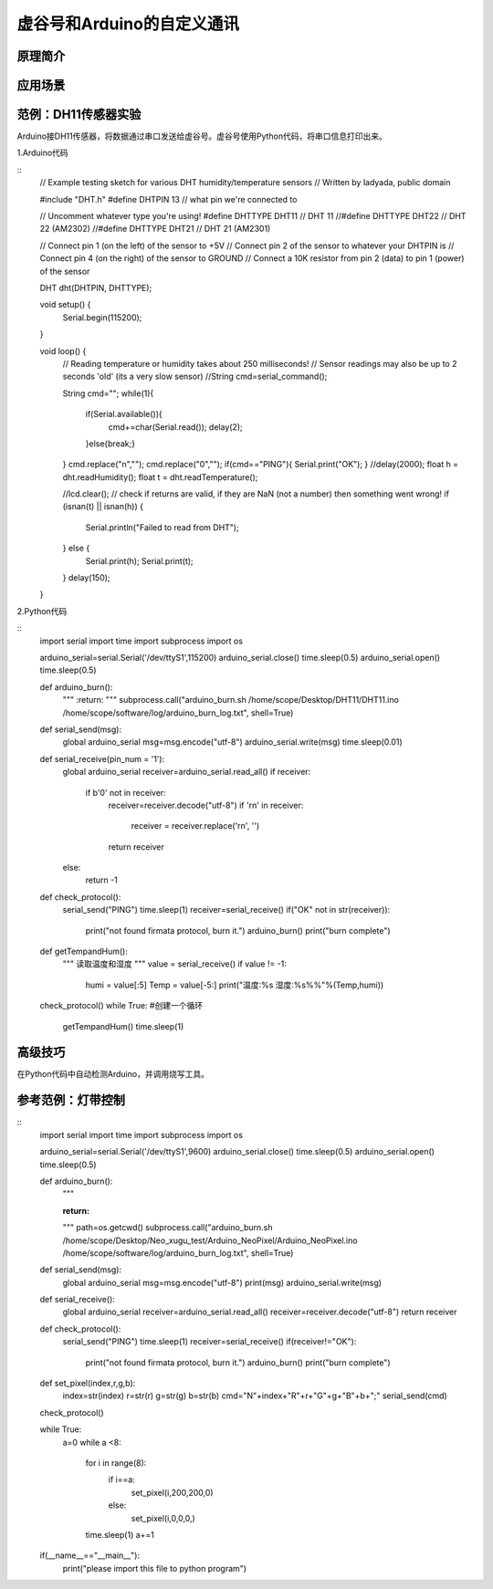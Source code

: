 ﻿
虚谷号和Arduino的自定义通讯
==========================================

原理简介
----------------------


应用场景
---------------------


范例：DH11传感器实验
----------------------------

Arduino接DH11传感器，将数据通过串口发送给虚谷号。虚谷号使用Python代码，将串口信息打印出来。


1.Arduino代码

::
    // Example testing sketch for various DHT humidity/temperature sensors
    // Written by ladyada, public domain

    #include "DHT.h"
    #define DHTPIN 13     // what pin we're connected to

    // Uncomment whatever type you're using!
    #define DHTTYPE DHT11   // DHT 11 
    //#define DHTTYPE DHT22   // DHT 22  (AM2302)
    //#define DHTTYPE DHT21   // DHT 21 (AM2301)

    // Connect pin 1 (on the left) of the sensor to +5V
    // Connect pin 2 of the sensor to whatever your DHTPIN is
    // Connect pin 4 (on the right) of the sensor to GROUND
    // Connect a 10K resistor from pin 2 (data) to pin 1 (power) of the sensor

    DHT dht(DHTPIN, DHTTYPE);

    void setup() {
      Serial.begin(115200); 
    }

    void loop() {
      // Reading temperature or humidity takes about 250 milliseconds!
      // Sensor readings may also be up to 2 seconds 'old' (its a very slow sensor)
      //String cmd=serial_command();

      String cmd="";
      while(1){
        if(Serial.available()){
          cmd+=char(Serial.read());
          delay(2);

        }else{break;}  
      }
      cmd.replace("\n","");
      cmd.replace("\0","");
      if(cmd=="PING"){
      Serial.print("OK");
      }
      //delay(2000);
      float h = dht.readHumidity();
      float t = dht.readTemperature();

      //lcd.clear();
      // check if returns are valid, if they are NaN (not a number) then something went wrong!
      if (isnan(t) || isnan(h)) {
        Serial.println("Failed to read from DHT");
      } else {
        Serial.print(h);
        Serial.print(t);
      }
      delay(150);
    }


2.Python代码

::
    import serial
    import time
    import subprocess
    import os

    arduino_serial=serial.Serial('/dev/ttyS1',115200)
    arduino_serial.close()
    time.sleep(0.5)
    arduino_serial.open()
    time.sleep(0.5)

    def arduino_burn():
            """
            :return:
            """
            subprocess.call("arduino_burn.sh /home/scope/Desktop/DHT11/DHT11.ino /home/scope/software/log/arduino_burn_log.txt", shell=True)

    def serial_send(msg):
        global arduino_serial
        msg=msg.encode("utf-8")
        arduino_serial.write(msg)
        time.sleep(0.01)

    def serial_receive(pin_num = '1'):
        global arduino_serial
        receiver=arduino_serial.read_all()
        if receiver:
            if b'\0' not in receiver:
                receiver=receiver.decode("utf-8")
                if '\r\n' in receiver:
                    receiver = receiver.replace('\r\n', '')
                return receiver
        else:
            return -1

    def check_protocol():
        serial_send("PING")
        time.sleep(1)
        receiver=serial_receive()
        if("OK" not in str(receiver)):
            print("not found firmata protocol, burn it.")
            arduino_burn()
            print("burn complete")

    def getTempandHum():
        """
        读取温度和湿度
        """
        value = serial_receive()
        if value != -1:
            humi = value[:5]
            Temp = value[-5:]
            print("温度:%s 湿度:%s%%"%(Temp,humi))

    check_protocol()
    while True: #创建一个循环
        getTempandHum()
        time.sleep(1)


高级技巧
------------------

在Python代码中自动检测Arduino，并调用烧写工具。

参考范例：灯带控制
---------------------------



::
    import serial
    import time
    import subprocess
    import os

    arduino_serial=serial.Serial('/dev/ttyS1',9600)
    arduino_serial.close()
    time.sleep(0.5)
    arduino_serial.open()
    time.sleep(0.5)

    def arduino_burn():
        """

        :return:
        """
        path=os.getcwd()
        subprocess.call("arduino_burn.sh /home/scope/Desktop/Neo_xugu_test/Arduino_NeoPixel/Arduino_NeoPixel.ino /home/scope/software/log/arduino_burn_log.txt", shell=True)

    def serial_send(msg):
        global arduino_serial
        msg=msg.encode("utf-8")
        print(msg)
        arduino_serial.write(msg)

    def serial_receive():
        global arduino_serial
        receiver=arduino_serial.read_all()
        receiver=receiver.decode("utf-8")
        return receiver

    def check_protocol():
        serial_send("PING")
        time.sleep(1)
        receiver=serial_receive()
        if(receiver!="OK"):
            print("not found firmata protocol, burn it.")
            arduino_burn()
            print("burn complete")

    def set_pixel(index,r,g,b):
        index=str(index)
        r=str(r)
        g=str(g)
        b=str(b)
        cmd="N"+index+"R"+r+"G"+g+"B"+b+";"
        serial_send(cmd)

    check_protocol()

    while True:
        a=0
        while a <8:
            for i in range(8):
                if i==a:
                    set_pixel(i,200,200,0)
                else:
                    set_pixel(i,0,0,0,)
            time.sleep(1)
            a+=1


    if(__name__=="__main__"):
        print("please import this file to python program")






